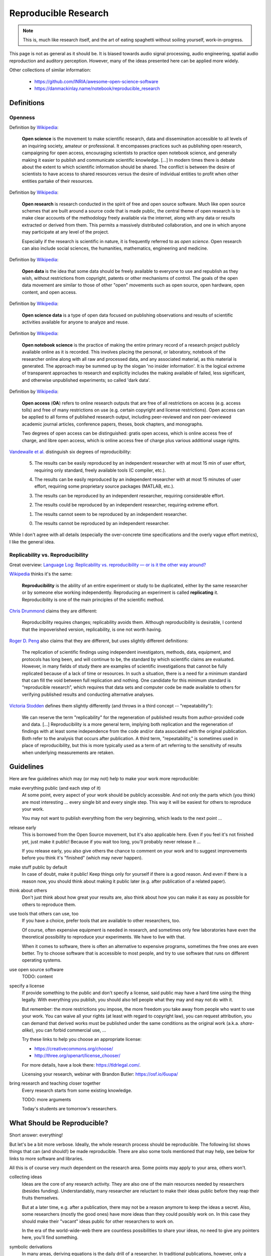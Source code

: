 Reproducible Research
=====================

.. note::

  This is, much like research itself, and the art of eating spaghetti without
  soiling yourself, work-in-progress.

This page is not as general as it should be.
It is biased towards audio signal processing, audio engineering, spatial audio
reproduction and auditory perception.
However, many of the ideas presented here can be applied more widely.

Other collections of similar information:

 * https://github.com/INRIA/awesome-open-science-software

 * https://danmackinlay.name/notebook/reproducible_research


Definitions
-----------

Openness
^^^^^^^^

.. todo:: The open definition

  http://opendefinition.org/

Definition by `Wikipedia <https://en.wikipedia.org/wiki/Open_science>`__:

  **Open science** is the movement to make scientific research, data and
  dissemination accessible to all levels of an inquiring society, amateur or
  professional. It encompasses practices such as publishing open research,
  campaigning for open access, encouraging scientists to practice open notebook
  science, and generally making it easier to publish and communicate scientific
  knowledge.  [...]
  In modern times there is debate about the extent to which scientific
  information should be shared. The conflict is between the desire of
  scientists to have access to shared resources versus the desire of individual
  entities to profit when other entities partake of their resources.

Definition by `Wikipedia <https://en.wikipedia.org/wiki/Open_research>`__:

  **Open research** is research conducted in the spirit of free and open source
  software. Much like open source schemes that are built around a source code
  that is made public, the central theme of open research is to make clear
  accounts of the methodology freely available via the internet, along with any
  data or results extracted or derived from them. This permits a massively
  distributed collaboration, and one in which anyone may participate at any
  level of the project.

  Especially if the research is scientific in nature, it is frequently referred
  to as *open science*. Open research can also include social sciences, the
  humanities, mathematics, engineering and medicine.

Definition by `Wikipedia <https://en.wikipedia.org/wiki/Open_data>`__:

  **Open data** is the idea that some data should be freely available to
  everyone to use and republish as they wish, without restrictions from
  copyright, patents or other mechanisms of control.  The goals of the open data
  movement are similar to those of other "open" movements such as open source,
  open hardware, open content, and open access.

Definition by `Wikipedia <https://en.wikipedia.org/wiki/Open_science_data>`__:

  **Open science data** is a type of open data focused on publishing
  observations and results of scientific activities available for anyone to
  analyze and reuse.

Definition by `Wikipedia <https://en.wikipedia.org/wiki/Open_notebook_science>`__:

  **Open notebook science** is the practice of making the entire primary record
  of a research project publicly available online as it is recorded. This
  involves placing the personal, or laboratory, notebook of the researcher
  online along with all raw and processed data, and any associated material, as
  this material is generated. The approach may be summed up by the slogan 'no
  insider information'. It is the logical extreme of transparent approaches to
  research and explicitly includes the making available of failed, less
  significant, and otherwise unpublished experiments; so called 'dark data'.

Definition by `Wikipedia <https://en.wikipedia.org/wiki/Open_access>`__:

  **Open access** (**OA**) refers to online research outputs that are free of
  all restrictions on access (e.g. access tolls) and free of many restrictions
  on use (e.g. certain copyright and license restrictions). Open access can be
  applied to all forms of published research output, including peer-reviewed
  and non peer-reviewed academic journal articles, conference papers, theses,
  book chapters, and monographs.

  Two degrees of open access can be distinguished: gratis open access, which is
  online access free of charge, and libre open access, which is online access
  free of charge plus various additional usage rights.


.. todo:: Reproducible Research vs. Non-Reproducible Research?

.. todo:: reproducible vs. easily reproducible

.. todo:: online material as supplement to traditional publications

.. todo:: https://en.wikipedia.org/wiki/Reproducibility

.. todo:: https://en.wikipedia.org/wiki/Open_research

`Vandewalle et al. <https://doi.org/10.1109/MSP.2009.932122>`_ distinguish six
degrees of reproducibility:

  5. The results can be easily reproduced by an independent researcher with at
     most 15 min of user effort, requiring only standard, freely available tools
     (C compiler, etc.).

  4. The results can be easily reproduced by an independent researcher with at
     most 15 minutes of user effort, requiring some proprietary source packages
     (MATLAB, etc.).

  3. The results can be reproduced by an independent researcher, requiring
     considerable effort.

  2. The results could be reproduced by an independent researcher, requiring
     extreme effort.

  1. The results cannot seem to be reproduced by an independent researcher.

  0. The results cannot be reproduced by an independent researcher.

While I don't agree with all details (especially the over-concrete time
specifications and the overly vague effort metrics), I like the general idea.

Replicability vs. Reproducibility
^^^^^^^^^^^^^^^^^^^^^^^^^^^^^^^^^

Great overview: `Language Log: Replicability vs. reproducibility — or is it the other way around? <https://web.archive.org/web/20210302204128/https://languagelog.ldc.upenn.edu/nll/?p=21956>`__

`Wikipedia <https://en.wikipedia.org/wiki/Reproducibility>`__ thinks it's the
same:

  **Reproducibility** is the ability of an entire experiment or study to be
  duplicated, either by the same researcher or by someone else working
  independently. Reproducing an experiment is called **replicating** it.
  Reproducibility is one of the main principles of the scientific method.

`Chris Drummond <http://cogprints.org/7691/>`__ claims they are different:

  Reproducibility requires changes; replicability avoids them. Although
  reproducibility is desirable, I contend that the impoverished version,
  replicability, is one not worth having.

`Roger D. Peng <https://doi.org/10.1093/biostatistics/kxp014>`__
also claims that they are different, but uses slightly different definitions:

  The replication of scientific findings using independent investigators,
  methods, data, equipment, and protocols has long been, and will continue to
  be, the standard by which scientific claims are evaluated. However, in many
  fields of study there are examples of scientific investigations that cannot be
  fully replicated because of a lack of time or resources. In such a situation,
  there is a need for a minimum standard that can fill the void between full
  replication and nothing. One candidate for this minimum standard is
  “reproducible research”, which requires that data sets and computer code be
  made available to others for verifying published results and conducting
  alternative analyses.

`Victoria Stodden <https://magazine.amstat.org/blog/2011/07/01/trust-your-science/>`__
defines them slightly differently (and throws in a third concept --
"repeatability"):

  We can reserve the term "replicability" for the regeneration of published
  results from author-provided code and data. [...] Reproducibility is a more
  general term, implying both replication and the regeneration of findings with
  at least some independence from the code and/or data associated with the
  original publication. Both refer to the analysis that occurs after
  publication. A third term, "repeatability," is sometimes used in place of
  reproducibility, but this is more typically used as a term of art referring to
  the sensitivity of results when underlying measurements are retaken.


Guidelines
----------

Here are few guidelines which may (or may not) help to make your work more
reproducible:

make everything public (and each step of it)
  At some point, every aspect of your work should be publicly accessible.
  And not only the parts which (you think) are most interesting ... every single
  bit and every single step.
  This way it will be easiest for others to reproduce your work.

  You may not want to publish everything from the very beginning, which leads to
  the next point ...

release early
  This is borrowed from the Open Source movement, but it's also applicable here.
  Even if you feel it's not finished yet, just make it public! Because if you
  wait too long, you'll probably never release it ...

  If you release early, you also give others the chance to comment on your work
  and to suggest improvements before you think it's "finished" (which may never
  happen).

make stuff public by default
  In case of doubt, make it public! Keep things only for yourself if there is a
  good reason. And even if there is a reason now, you should think about making
  it public later (e.g. after publication of a related paper).

think about others
  Don't just think about how great your results are, also think about how you
  can make it as easy as possible for others to reproduce them.

use tools that others can use, too
  If you have a choice, prefer tools that are available to other researchers,
  too.

  Of course, often expensive equipment is needed in research, and sometimes only
  few laboratories have even the theoretical possibility to reproduce your
  experiments. We have to live with that.

  When it comes to software, there is often an alternative to expensive
  programs, sometimes the free ones are even better.
  Try to choose software that is accessible to most people, and try to use
  software that runs on different operating systems.

use open source software
  TODO: content

specify a license
  If provide something to the public and don't specify a license, said public
  may have a hard time using the thing legally.
  With everything you publish, you should also tell people what they may and may
  not do with it.

  But remember: the more restrictions you impose, the more freedom you take away
  from people who want to use your work.
  You can waive all your rights (at least with regard to copyright law), you can
  request attribution, you can demand that derived works must be published under
  the same conditions as the original work (a.k.a. *share-alike*), you can
  forbid commercial use, ...

  Try these links to help you choose an appropriate license:

  * https://creativecommons.org/choose/
  * http://three.org/openart/license_chooser/

  For more details, have a look there: https://tldrlegal.com/.
  
  Licensing your research, webinar with Brandon Butler: https://osf.io/6uupa/

bring research and teaching closer together
  Every research starts from some existing knowledge.

  TODO: more arguments

  Today's students are tomorrow's researchers.

What Should be Reproducible?
----------------------------

Short answer: everything!

But let's be a bit more verbose.
Ideally, the whole research process should be reproducible.
The following list shows things that can (and should!) be made reproducible.
There are also some tools mentioned that may help, see below for links to more
software and libraries.

All this is of course very much dependent on the research area. Some points may
apply to your area, others won't.

collecting ideas
  Ideas are the core of any research activity. They are also one of the main
  resources needed by researchers (besides funding). Understandably, many
  researcher are reluctant to make their ideas public before they reap their
  fruits themselves.

  But at a later time, e.g. after a publication, there may not be a reason
  anymore to keep the ideas a secret.
  Also, some researchers (mostly the good ones) have more ideas than they could
  possibly work on. In this case they should make their "vacant" ideas public
  for other researchers to work on.

  In the era of the world-wide-web there are countless possibilities to share
  your ideas, no need to give any pointers here, you'll find something.

symbolic derivations
  In many areas, deriving equations is the daily drill of a researcher.
  In traditional publications, however, only a limited amount of space can be
  used for equations, so typically only a few steps of the derivation are shown
  or even only the final resulting equation.

  This can make it very time-consuming for other researchers to reproduce and
  build on your results.
  Ideally, for every published equation the complete and detailed derivation
  should also be publicly available.

  You can create nice equations using LaTeX documents, but also some blogging
  systems support entering math equations. IPython also supports nice-looking
  equations (using MathJax).

  TODO: CASs

numeric calculations, simulations, visualizations, plots
  TODO: NumPy, SciPy, matplotlib, Mayavi, ...

cluster computing
  TODO: IPython

measurements
  TODO: settings, logs, software, pre-/post-processing scripts

experimental apparatus
  TODO: detailed description, drawings, photos, detailed list of devices ant
     the used configuration, ...

  TODO: software (ideally open source), scripts, configuration files, data
     files, ...

statistical evaluation
  TODO: raw data, all scripts

  TODO: pandas, R

Criticism
---------

Three points from
https://en.wikipedia.org/wiki/Open_notebook_science#Drawbacks:

#. data theft
#. not patentable once published
#. data deluge

Software
--------

The following is a completely subjective selection of open-source software.
This is not at all exhaustive, there are a lot of alternatives, both commercial
and non-commercial.

Python
^^^^^^

.. note:: Why Python?

   The chief reason is that it's just a beautiful programming language.
   And it's versatile ... so the *two* reasons are its beauty and versatility
   ... and its extensive standard library,
   therefore the *three* reasons to use Python are its beauty, versatility and
   extensive standard library ... and a sheer unimaginably humongous number of
   third-party libraries and extensions.

   Let's just say *amongst* the reasons to choose Python are such diverse
   elements as beauty, versatility, extremely useful standard library and
   tons of third-party stuff.

   For more information, watch this: https://youtu.be/vt0Y39eMvpI

Scientific Python (SciPy)
    https://scipy.org/

    This is a collection of many software projects:
    `NumPy <https://numpy.org/>`_,
    `SciPy <https://scipy.org/scipylib/>`_,
    `matplotlib <https://matplotlib.org/>`_,
    `IPython <https://ipython.org/>`_,
    `SymPy <https://www.sympy.org/>`_,
    `pandas <https://pandas.pydata.org/>`_,
    `Mayavi <https://docs.enthought.com/mayavi/mayavi/>`_,
    `PyTables <https://www.pytables.org/>`_,
    and many more ...

See also my `introduction to Python, NumPy, IPython, ...
<https://nbviewer.jupyter.org/github/mgeier/python-audio/blob/master/index.ipynb>`_

LaTeX
^^^^^

...

.. todo:: TikZ, gnuplot, beamer

Git
^^^

See :doc:`git`.

More Software
^^^^^^^^^^^^^

There's always more ...

R
    http://www.r-project.org/

Julia
    https://julialang.org/

Sage
    https://www.sagemath.org/

Publication Tools
-----------------

IPython
    http://ipython.org/

IJulia
    https://github.com/JuliaLang/IJulia.jl (`example notebook
    <https://nbviewer.jupyter.org/url/jdj.mit.edu/~stevenj/IJulia%20Preview.ipynb>`_)

VisTrails
    https://www.vistrails.org/index.php/Main_Page

Sweave
    https://en.wikipedia.org/wiki/Sweave

knitr
    https://yihui.org/knitr/

Pweave
    http://mpastell.com/pweave/

ActivePapers
    https://activepapers.github.io/
        * active_papers (JVM):
          https://activepapers.github.io/jvm-edition/
        * activepapers-python (Python):
          https://activepapers.github.io/python-edition/

Online Services
---------------

IPython/Jupyter Notebook Viewer
    https://nbviewer.jupyter.org/

Binder (Turn a GitHub repo into a collection of interactive notebooks)
    https://mybinder.org/

Github
    https://github.com/

Bitbucket (free unlimited accounts for academic users)
    https://bitbucket.org/

figshare
    https://figshare.com/, `connecting Github and figshare <https://figshare.com/blog/Working_with_Github_and_Mozilla_to_enable_Code_as_a_Research_Output_/117>`_

zenodo
    https://zenodo.org/

ORCID
    https://orcid.org/

crossref
    https://www.crossref.org/

DataCite
    https://datacite.org/

my experiment
    https://www.myexperiment.org/

re3data (Registry of Research Data Repositories)
    https://www.re3data.org/

RADAR - Research Data Repository
    https://www.radar-service.eu/en

Open Science Framework
    https://osf.io/

DataUp
    ``http://dataup.cdlib.org/``

Authorea
    https://authorea.com/

PubPeer (post publication peer review)
    https://pubpeer.com/

PubMed Commons (post publication peer review)
    ``https://www.ncbi.nlm.nih.gov/pubmedcommons/`` (discontinued, see
    https://ftp.ncbi.nlm.nih.gov/pubmed/pubmedcommons/README.txt)

CKAN (Open Source data portal platform)
    https://ckan.org/

Journals
--------

F1000Research (life sciences)
    https://f1000research.com/

Scientific Data - nature.com
    https://www.nature.com/sdata/

DRYAD
    https://datadryad.org/

The ReScience Journal
    http://rescience.github.io/

Publications
------------

Patrick Vandewalle, Jelena Kovačević, Martin Vetterli,
`Reproducible Research in Signal Processing
<https://doi.org/10.1109/MSP.2009.932122>`_,
IEEE Signal Processing Magazine Volume 26, Issue 3, 2009.

Robert Gentleman, Duncan Temple Lang,
`Statistical Analyses and Reproducible Research
<https://doi.org/10.1198/106186007X178663>`_,
Journal of Computational and Graphical Statistics Volume 16, Issue 1, 2007.

Bruce G. Charlton,
`Peer usage versus peer review
<https://doi.org/10.1136/bmj.39304.581574.94>`_,
BMJ Volume 335, Issue 7617, 2007.

Arturo Casadevall, Ferric C. Fang,
`Reproducible Science <https://doi.org/10.1128/IAI.00908-10>`_,
Infection and Immunity Volume 78, Issue 12, 2010.

Jonathan B. Buckheit, David L. Donoho,
`WaveLab and Reproducible Research
<https://doi.org/10.1007/978-1-4612-2544-7_5>`_,
in `Wavelets and Statistics <https://doi.org/10.1007/978-1-4612-2544-7>`_,
Springer, 1995.

Darrel C. Ince, Leslie Hatton, John Graham-Cumming,
`The Case for Open Computer Programs <https://doi.org/10.1038/nature10836>`_,
Nature Volume 482, 2012.

Nature special `Challenges in Irreproducible Research
<https://web.archive.org/web/20170802213155/http://www.nature.com/news/reproducibility-1.17552>`_, 2010-2013.

Fernando Pérez, Brian E. Granger, John D. Hunter,
`Python: An Ecosystem for Scientific Computing
<https://doi.org/10.1109/MCSE.2010.119>`_,
Computing in Science Engineering, Volume 13, Issue 2, 2011.

Peter Suber,
`Open Access <https://mitpress.mit.edu/books/open-access>`_,
MIT Press, 2012.

Peter Suber,
`Gratis and libre open access <https://web.archive.org/web/20230810233553/https://dash.harvard.edu/bitstream/handle/1/4322580/suber_oagratis.html>`__,
SPARC Open Access Newsletter, issue #124, 2008.

Peter Suber,
`Knowledge Unbound: Selected Writings on Open Access, 2002–2011
<https://library.oapen.org/handle/20.500.12657/26045>`_,
MIT Press, 2016.

John P. A. Ioannidis,
`Why Most Published Research Findings Are False
<https://doi.org/10.1371/journal.pmed.0020124>`_,
PLoS Med 2(8): e124. doi:10.1371/journal.pmed.0020124, 2005.

Detailed comment to the above:
http://matthew-brett.github.io/teaching/ioannidis_2005.html

Chris Drummond,
`Replicability is not Reproducibility: Nor is it Good Science
<http://cogprints.org/7691/>`__,
Proc. of the Evaluation Methods for Machine
Learning Workshop at the 26th ICML, 2009.

Ian P. Gent,
`The Recomputation Manifesto
<https://arxiv.org/abs/1304.3674v1>`__,
Unpublished position paper, Version 1.9479, 2013.

Michael Woelfle, Piero Olliaro, Matthew H. Todd,
`Open science is a research accelerator <https://doi.org/10.1038/nchem.1149>`__,
Nature Chemistry, Volume 3, Issue 10, 2011.

Radovan Vrana,
`Open science, open access and open educational resources: Challenges and opportunities <https://doi.org/10.1109/MIPRO.2015.7160399>`__,
International Convention on Information and Communication Technology, Electronics and Microelectronics (MIPRO), 2015.

Yale Law School Roundtable on Data and Code Sharing,
`Reproducible Research: Addressing the Need for Data and Code Sharing in Computational Science <https://doi.org/10.1109/MCSE.2010.113>`__,
Computing in Science & Engineering, Volume 12, Issue 5, 2010.

Toronto International Data Release Workshop Authors,
`Prepublication Data Sharing <https://doi.org/10.1038/461168a>`__,
Nature 461, no. 7261, 2009.

Rinze Benedictus, Frank Miedema, and Mark W. J. Ferguson,
`Fewer Numbers, Better Science <https://doi.org/10.1038/538453a>`__,
Nature News, Volume 538, Issue 7626, 2016.

J. Wilsdon et al.,
`The Metric Tide: Report of the Independent Review of the Role of 
Metrics in Research Assessment and Management <https://doi.org/10.13140/RG.2.1.4929.1363>`__,
2015.

Barak A. Cohen,
`Point of View: How should novelty be valued in science?
<https://doi.org/10.7554/eLife.28699>`__,
2017.

D. Cicchetti,
`The reliability of peer review for manuscript and grant submissions: A
cross-disciplinary investigation <https://doi.org/10.1017/S0140525X00065675>`__,
1991.

J. Bollen et al.,
`From funding agencies to scientific agency <https://doi.org/10.1002/embr.201338068>`__,
2014.

J. Bollen et al.,
`An efficient system to fund science: from proposal review to peer-to-peer
distributions <https://doi.org/10.1007/s11192-016-2110-3>`__,
2017.

B. Alberts et al.,
`Self-Correction in Science at Work
<https://doi.org/10.1126/science.aab3847>`__,
Science Vol. 348, Issue 6242, pp. 1420-1422,
2015

B. A. Nosek et al.,
`Promoting an Open Research Culture
<https://doi.org/10.1126/science.aab2374>`__,
Science Vol. 348, Issue 6242, pp. 1422-1425,
2015

Mary C. Murphy et al.,
`Open science, communal culture, and women’s participation
in the movement to improve science
<https://doi.org/10.1073/pnas.1921320117>`__,
Proceedings of the National Academy of Sciences,
2020


Links
-----

Coursera course about *Reproducible Research*
    https://www.coursera.org/learn/reproducible-research

results may vary (slides for keynote at ISMB/ECCB 2013)
    https://www.slideshare.net/carolegoble/ismb2013-keynotecleangoble

Reproducibility in Computational Science (slides)
    ``https://web.stanford.edu/~vcs/talks/UMN-Oct102013-STODDEN.pdf``

The Role of Data Repositories in Reproducible Research:
    https://isps.yale.edu/news/blog/2013/07/the-role-of-data-repositories-in-reproducible-research

#solo13lego: Research Roles Through Lego
    https://sophiekershaw.wordpress.com/2013/11/14/research-roles-through-lego/

Reproducibility: An important altmetric
    ``http://altmetrics.org/altmetrics12/iorns/``

The Truth Wears Off: An odd twist in the scientific method
    https://www.newyorker.com/magazine/2010/12/13/the-truth-wears-off

Report reveals missteps in Duke cancer trial review
    http://blogs.nature.com/news/2011/01/report_reveals_missteps_in_ini.html

Reproducible Research in Signal/Image Processing
    http://reproducibleresearch.net/

European Commission: *Towards better access to scientific information*
    https://www.eesc.europa.eu/?i=portal.en.int-opinions.24976 (`PDF <https://eur-lex.europa.eu/LexUriServ/LexUriServ.do?uri=COM:2012:0401:FIN:EN:PDF>`_)

Preserving Research: The top online archives for storing your unpublished findings
    https://www.the-scientist.com/careers/preserving-research-38930

Post-Publication Peer Review Mainstreamed
    https://www.the-scientist.com/daily-news/post-publication-peer-review-mainstreamed-38529

Offene Wissenschaft (de)
    http://www.offene-wissenschaft.de/

mozilla Science Lab
    https://wiki.mozilla.org/ScienceLab

Panton Principles
    https://web.archive.org/web/20220921042649/https://pantonprinciples.org/

The Open Definition
    http://opendefinition.org/

Guide to Open Data Licensing
    http://opendefinition.org/guide/data/

CC0
    https://creativecommons.org/publicdomain/zero/1.0/

Joint Declaration of Data Citation Principles
    https://doi.org/10.25490/a97f-egyk

Madagascar
    http://www.ahay.org/wiki/Main_Page

Reproducibility Initiative
    http://reproducibilityinitiative.org/

The Need for Openness in Data Journalism
    https://nbviewer.jupyter.org/github/brianckeegan/Bechdel/blob/master/Bechdel_test.ipynb

Guidelines for Open Educational Resources (OER) in Higher Education
    ``http://www.unesco.org/new/en/communication-and-information/resources/publications-and-communication-materials/publications/full-list/guidelines-for-open-educational-resources-oer-in-higher-education/``
    http://oasis.col.org/handle/11599/60

10 Simple Rules for the Care and Feeding of Scientific Data
    https://authorea.com/users/3/articles/3410/_show_article

Scientific Python Lectures:
    https://github.com/jrjohansson/scientific-python-lectures

Research Objects
    https://en.wikipedia.org/wiki/Research_Objects

An efficient workflow for reproducible science (SciPy 2013)
    https://youtu.be/Y-XFNg0QS14

Open Glossary
    https://blogs.egu.eu/network/palaeoblog/files/2015/02/OpenGlossary1.pdf

Open Access: Berlin Declaration
    https://openaccess.mpg.de/Berlin-Declaration,
    `Wikipedia article <https://en.wikipedia.org/wiki/Berlin_Declaration_on_Open_Access_to_Knowledge_in_the_Sciences_and_Humanities>`__

Reproducibility in Code and Science
    https://web.archive.org/web/20170903071534/http://justingosses.com/reproducibility/

The 7 biggest problems facing science, according to 270 scientists
    https://www.vox.com/2016/7/14/12016710/science-challeges-research-funding-peer-review-process

Journal of Articles in Support of the Null Hypothesis
    https://www.jasnh.com/

The Transparency and Openness Promotion Guidelines
    https://www.cos.io/initiatives/top-guidelines

épisciences
    https://www.episciences.org/

The open archive HAL
    https://hal.archives-ouvertes.fr/

arXiv.org
    https://arxiv.org/

Directory of Open Access Journals (DOAJ)
    https://doaj.org/

Amsterdam Call for Action on Open Science
    https://web.archive.org/web/20170619030655/https://english.eu2016.nl/documents/reports/2016/04/04/amsterdam-call-for-action-on-open-science

Reproducibility and reliability of biomedical research
    https://acmedsci.ac.uk/policy/policy-projects/reproducibility-and-reliability-of-biomedical-research/

Rigor and Reproducibility (NIH guidelines)
    https://grants.nih.gov/reproducibility/index.htm

Analysis of meta-analyses identifies where sciences' real problems lie
    https://arstechnica.com/science/2017/03/bias-in-science-small-samples-isolated-scientists-and-dodgy-individuals/

Vienna Principles
    http://viennaprinciples.org/

sciencecodemanifesto.org
    https://web.archive.org/web/20160218093215/http://sciencecodemanifesto.org/

Peer Reviewers' Openness Initiative
    https://www.opennessinitiative.org/

Initiative for Open Citations
    https://i4oc.org/

Workshop: Reproducible Research using Jupyter Notebooks
    https://reproducible-science-curriculum.github.io/workshop-RR-Jupyter/

ACM Artifact Review and Badging
    https://www.acm.org/publications/policies/artifact-review-badging

Science is "show me," not "trust me"
    https://www.bitss.org/science-is-show-me-not-trust-me/

An unhealthy obsession with p-values is ruining science
    https://www.vox.com/2016/3/15/11225162/p-value-simple-definition-hacking

The Irreproducibility Crisis of Modern Science: Causes, Consequences, and the Road to Reform
    https://www.nas.org/reports/the-irreproducibility-crisis-of-modern-science

    https://www.nas.org/storage/app/media/Reports/Irreproducibility%20Crisis%20Report/NAS_irreproducibilityReport.pdf

Why I've lost faith in p values
    https://lucklab.ucdavis.edu/blog/2018/4/19/why-i-lost-faith-in-p-values

Budapest Open Access Initiative
   https://www.budapestopenaccessinitiative.org/

FAIR Principles (Findable, Accessible, Interoperable, Re-usable)
   https://www.nature.com/articles/sdata201618

   https://www.go-fair.org/fair-principles/

   https://www.force11.org/group/fairgroup/fairprinciples

   https://www.force11.org/fairprinciples

The Turing Way: Guide for Reproducible Research
   https://the-turing-way.netlify.app/reproducible-research/reproducible-research.html


.. vim:textwidth=80:spell
